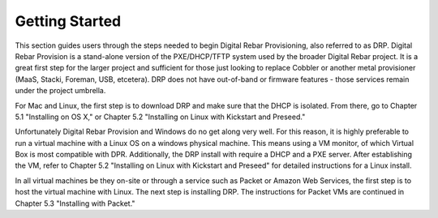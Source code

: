 


Getting Started
===============

This section guides users through the steps needed to begin Digital Rebar Provisioning, also referred to as DRP.  Digital Rebar Provision is a stand-alone version of the PXE/DHCP/TFTP system used by the broader Digital Rebar project.  It is a great first step for the larger project and sufficient for those just looking to replace Cobbler or another metal provisioner (MaaS, Stacki, Foreman, USB, etcetera).  DRP does not have out-of-band or firmware features - those services remain under the project umbrella.

For Mac and Linux, the first step is to download DRP and make sure that the DHCP is isolated. From there, go to Chapter 5.1 "Installing on OS X," or Chapter 5.2 "Installing on Linux with Kickstart and Preseed."

Unfortunately Digital Rebar Provision and Windows do no get along very well. For this reason, it is highly preferable to run a virtual machine with a Linux OS on a windows physical machine.  This means using a VM monitor, of which Virtual Box is most compatible with DPR.  Additionally, the DRP install with require a DHCP and a PXE server. After establishing the VM, refer to Chapter 5.2 "Installing on Linux with Kickstart and Preseed" for detailed instructions for a Linux install. 

In all virtual machines be they on-site or through a service such as Packet or Amazon Web Services, the first step is to host the virtual machine with Linux. The next step is installing DRP.  The instructions for Packet VMs are continued in Chapter 5.3 "Installing with Packet." 
